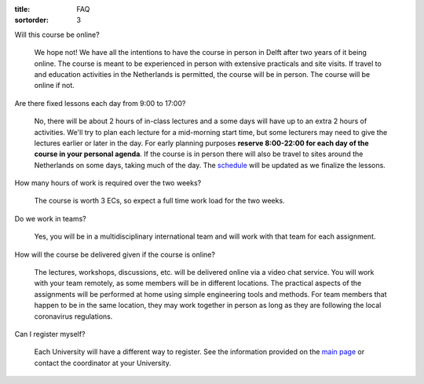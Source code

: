 :title: FAQ
:sortorder: 3

Will this course be online?

   We hope not! We have all the intentions to have the course in person in
   Delft after two years of it being online. The course is meant to be
   experienced in person with extensive practicals and site visits. If travel
   to and education activities in the Netherlands is permitted, the course will
   be in person. The course will be online if not.

Are there fixed lessons each day from 9:00 to 17:00?

   No, there will be about 2 hours of in-class lectures and a some days will
   have up to an extra 2 hours of activities. We'll try to plan each lecture
   for a mid-morning start time, but some lecturers may need to give the
   lectures earlier or later in the day. For early planning purposes **reserve
   8:00-22:00 for each day of the course in your personal agenda**. If the
   course is in person there will also be travel to sites around the
   Netherlands on some days, taking much of the day. The `schedule
   <{filename}/pages/schedul.rst>`_ will be updated as we finalize the lessons.

How many hours of work is required over the two weeks?

   The course is worth 3 ECs, so expect a full time work load for the two
   weeks.

Do we work in teams?

   Yes, you will be in a multidisciplinary international team and will work
   with that team for each assignment.

How will the course be delivered given if the course is online?

   The lectures, workshops, discussions, etc. will be delivered online via a
   video chat service. You will work with your team remotely, as some members
   will be in different locations. The practical aspects of the assignments
   will be performed at home using simple engineering tools and methods. For
   team members that happen to be in the same location, they may work together
   in person as long as they are following the local coronavirus regulations.

Can I register myself?

   Each University will have a different way to register. See the information
   provided on the `main page <{filename}/pages/index.rst#registration>`_ or
   contact the coordinator at your University.
